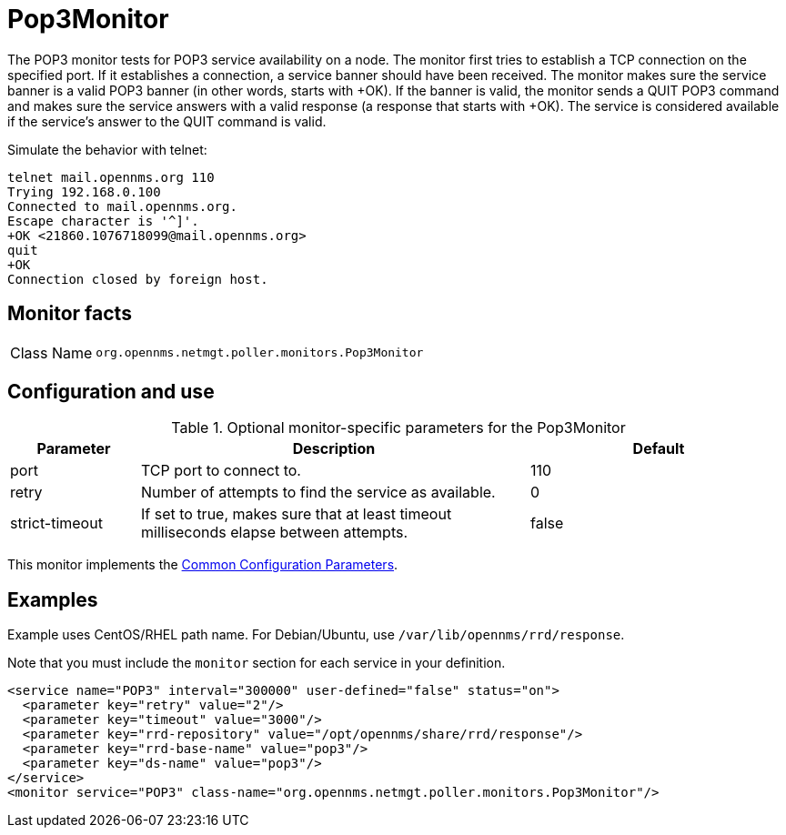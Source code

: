
= Pop3Monitor

The POP3 monitor tests for POP3 service availability on a node.
The monitor first tries to establish a TCP connection on the specified port.
If it establishes a connection, a service banner should have been received.
The monitor makes sure the service banner is a valid POP3 banner (in other words, starts with +OK).
If the banner is valid, the monitor sends a QUIT POP3 command and makes sure the service answers with a valid response (a response that starts with +OK).
The service is considered available if the service's answer to the QUIT command is valid.

Simulate the behavior with telnet:

[source, console]
----
telnet mail.opennms.org 110
Trying 192.168.0.100
Connected to mail.opennms.org.
Escape character is '^]'.
+OK <21860.1076718099@mail.opennms.org>
quit
+OK
Connection closed by foreign host.
----

== Monitor facts

[cols="1,7"]
|===
| Class Name
| `org.opennms.netmgt.poller.monitors.Pop3Monitor`
|===

== Configuration and use

.Optional monitor-specific parameters for the Pop3Monitor
[options="header"]
[cols="1,3,2"]
|===
| Parameter
| Description
| Default

| port
| TCP port to connect to.
| 110

| retry
| Number of attempts to find the service as available.
| 0

| strict-timeout
| If set to true, makes sure that at least timeout milliseconds elapse between attempts.
| false
|===

This monitor implements the <<reference:service-assurance/introduction.adoc#ref-service-assurance-monitors-common-parameters, Common Configuration Parameters>>.

== Examples

Example uses CentOS/RHEL path name.
For Debian/Ubuntu, use `/var/lib/opennms/rrd/response`.

Note that you must include the `monitor` section for each service in your definition.

[source, xml]
----
<service name="POP3" interval="300000" user-defined="false" status="on">
  <parameter key="retry" value="2"/>
  <parameter key="timeout" value="3000"/>
  <parameter key="rrd-repository" value="/opt/opennms/share/rrd/response"/>
  <parameter key="rrd-base-name" value="pop3"/>
  <parameter key="ds-name" value="pop3"/>
</service>
<monitor service="POP3" class-name="org.opennms.netmgt.poller.monitors.Pop3Monitor"/>
----
